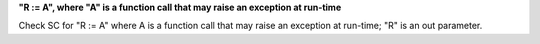 **"R := A", where "A" is a function call that may raise an exception at run-time**

Check SC for "R := A" where A is a function call that may raise an
exception at run-time; "R" is an out parameter.
